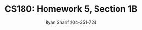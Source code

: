 #+AUTHOR: Ryan Sharif 204-351-724
#+TITLE: CS180: Homework 5, Section 1B
#+OPTIONS: toc:nil
#+LATEX_HEADER: \usepackage{amsthm}
#+LATEX_HEADER: \usepackage{mathtools}
#+LATEX_HEADER: \usepackage{tikz}
#+LATEX_HEADER: \usepackage{tkz-graph}
#+LATEX_HEADER: \usetikzlibrary{positioning,calc}
#+LaTeX_HEADER: \usepackage[T1]{fontenc}
#+LaTeX_HEADER: \usepackage{mathpazo}
#+LaTeX_HEADER: \linespread{1.05}
#+LaTeX_HEADER: \usepackage[scaled]{helvet}
#+LaTeX_HEADER: \usepackage{courier}
#+LATEX_HEADER: \usepackage{listings}
#+LaTeX_CLASS_OPTIONS: [letter,twoside,twocolumn]

